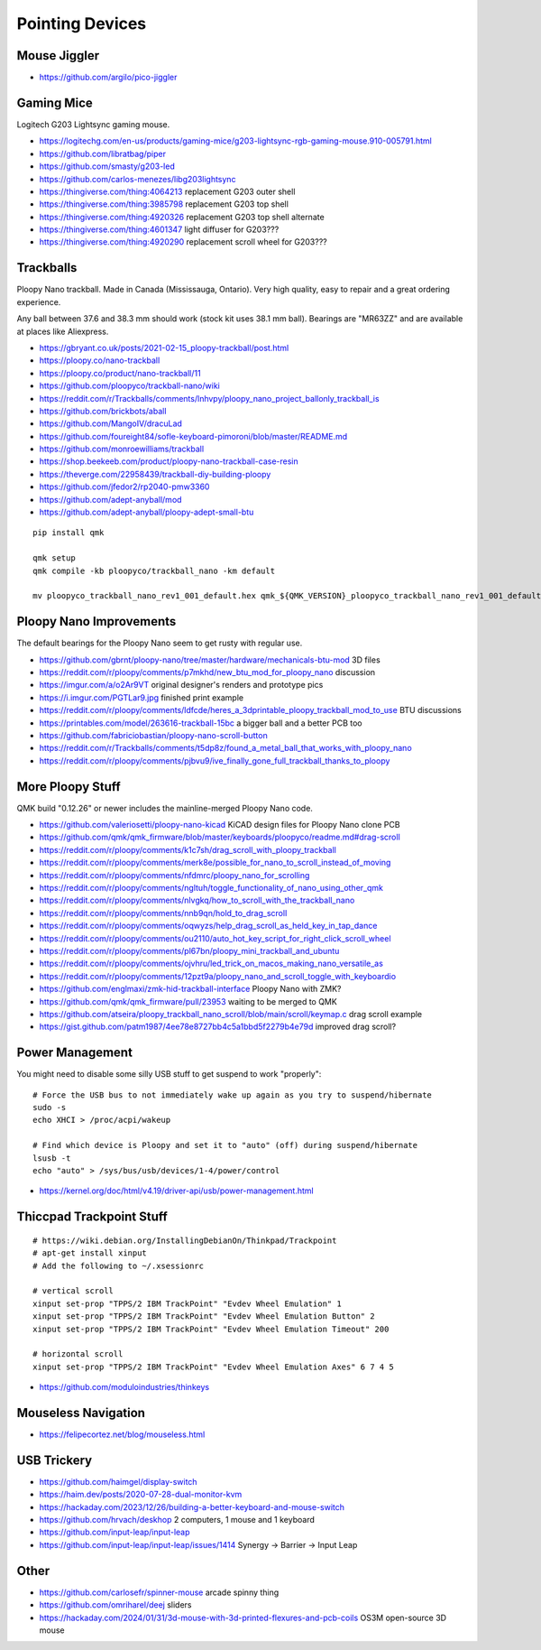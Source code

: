 Pointing Devices
================


Mouse Jiggler
-------------

* https://github.com/argilo/pico-jiggler


Gaming Mice
-----------

Logitech G203 Lightsync gaming mouse.

* https://logitechg.com/en-us/products/gaming-mice/g203-lightsync-rgb-gaming-mouse.910-005791.html
* https://github.com/libratbag/piper
* https://github.com/smasty/g203-led
* https://github.com/carlos-menezes/libg203lightsync
* https://thingiverse.com/thing:4064213  replacement G203 outer shell
* https://thingiverse.com/thing:3985798  replacement G203 top shell
* https://thingiverse.com/thing:4920326  replacement G203 top shell alternate
* https://thingiverse.com/thing:4601347  light diffuser for G203???
* https://thingiverse.com/thing:4920290  replacement scroll wheel for G203???


Trackballs
----------

Ploopy Nano trackball.
Made in Canada (Mississauga, Ontario).
Very high quality, easy to repair and a great ordering experience.

Any ball between 37.6 and 38.3 mm should work (stock kit uses 38.1 mm ball).
Bearings are "MR63ZZ" and are available at places like Aliexpress.

* https://gbryant.co.uk/posts/2021-02-15_ploopy-trackball/post.html
* https://ploopy.co/nano-trackball
* https://ploopy.co/product/nano-trackball/11
* https://github.com/ploopyco/trackball-nano/wiki
* https://reddit.com/r/Trackballs/comments/lnhvpy/ploopy_nano_project_ballonly_trackball_is
* https://github.com/brickbots/aball
* https://github.com/MangoIV/dracuLad
* https://github.com/foureight84/sofle-keyboard-pimoroni/blob/master/README.md
* https://github.com/monroewilliams/trackball
* https://shop.beekeeb.com/product/ploopy-nano-trackball-case-resin
* https://theverge.com/22958439/trackball-diy-building-ploopy
* https://github.com/jfedor2/rp2040-pmw3360
* https://github.com/adept-anyball/mod
* https://github.com/adept-anyball/ploopy-adept-small-btu

::

    pip install qmk

    qmk setup
    qmk compile -kb ploopyco/trackball_nano -km default

    mv ploopyco_trackball_nano_rev1_001_default.hex qmk_${QMK_VERSION}_ploopyco_trackball_nano_rev1_001_default.hex


Ploopy Nano Improvements
------------------------

The default bearings for the Ploopy Nano seem to get rusty with regular use.

* https://github.com/gbrnt/ploopy-nano/tree/master/hardware/mechanicals-btu-mod  3D files
* https://reddit.com/r/ploopy/comments/p7mkhd/new_btu_mod_for_ploopy_nano  discussion
* https://imgur.com/a/o2Ar9VT  original designer's renders and prototype pics
* https://i.imgur.com/PGTLar9.jpg  finished print example
* https://reddit.com/r/ploopy/comments/ldfcde/heres_a_3dprintable_ploopy_trackball_mod_to_use  BTU discussions
* https://printables.com/model/263616-trackball-15bc  a bigger ball and a better PCB too
* https://github.com/fabriciobastian/ploopy-nano-scroll-button
* https://reddit.com/r/Trackballs/comments/t5dp8z/found_a_metal_ball_that_works_with_ploopy_nano
* https://reddit.com/r/ploopy/comments/pjbvu9/ive_finally_gone_full_trackball_thanks_to_ploopy


More Ploopy Stuff
-----------------

QMK build "0.12.26" or newer includes the mainline-merged Ploopy Nano code.

* https://github.com/valeriosetti/ploopy-nano-kicad  KiCAD design files for Ploopy Nano clone PCB
* https://github.com/qmk/qmk_firmware/blob/master/keyboards/ploopyco/readme.md#drag-scroll
* https://reddit.com/r/ploopy/comments/k1c7sh/drag_scroll_with_ploopy_trackball
* https://reddit.com/r/ploopy/comments/merk8e/possible_for_nano_to_scroll_instead_of_moving
* https://reddit.com/r/ploopy/comments/nfdmrc/ploopy_nano_for_scrolling
* https://reddit.com/r/ploopy/comments/ngltuh/toggle_functionality_of_nano_using_other_qmk
* https://reddit.com/r/ploopy/comments/nlvgkq/how_to_scroll_with_the_trackball_nano
* https://reddit.com/r/ploopy/comments/nnb9qn/hold_to_drag_scroll
* https://reddit.com/r/ploopy/comments/oqwyzs/help_drag_scroll_as_held_key_in_tap_dance
* https://reddit.com/r/ploopy/comments/ou2110/auto_hot_key_script_for_right_click_scroll_wheel
* https://reddit.com/r/ploopy/comments/pl67bn/ploopy_mini_trackball_and_ubuntu
* https://reddit.com/r/ploopy/comments/ojvhru/led_trick_on_macos_making_nano_versatile_as
* https://reddit.com/r/ploopy/comments/12pzt9a/ploopy_nano_and_scroll_toggle_with_keyboardio
* https://github.com/englmaxi/zmk-hid-trackball-interface  Ploopy Nano with ZMK?
* https://github.com/qmk/qmk_firmware/pull/23953  waiting to be merged to QMK
* https://github.com/atseira/ploopy_trackball_nano_scroll/blob/main/scroll/keymap.c  drag scroll example
* https://gist.github.com/patm1987/4ee78e8727bb4c5a1bbd5f2279b4e79d  improved drag scroll?


Power Management
----------------

You might need to disable some silly USB stuff to get suspend to work "properly"::

    # Force the USB bus to not immediately wake up again as you try to suspend/hibernate
    sudo -s
    echo XHCI > /proc/acpi/wakeup

    # Find which device is Ploopy and set it to "auto" (off) during suspend/hibernate
    lsusb -t
    echo "auto" > /sys/bus/usb/devices/1-4/power/control

* https://kernel.org/doc/html/v4.19/driver-api/usb/power-management.html


Thiccpad Trackpoint Stuff
-------------------------

::

    # https://wiki.debian.org/InstallingDebianOn/Thinkpad/Trackpoint
    # apt-get install xinput
    # Add the following to ~/.xsessionrc

    # vertical scroll
    xinput set-prop "TPPS/2 IBM TrackPoint" "Evdev Wheel Emulation" 1
    xinput set-prop "TPPS/2 IBM TrackPoint" "Evdev Wheel Emulation Button" 2
    xinput set-prop "TPPS/2 IBM TrackPoint" "Evdev Wheel Emulation Timeout" 200

    # horizontal scroll
    xinput set-prop "TPPS/2 IBM TrackPoint" "Evdev Wheel Emulation Axes" 6 7 4 5

* https://github.com/moduloindustries/thinkeys


Mouseless Navigation
--------------------

* https://felipecortez.net/blog/mouseless.html


USB Trickery
------------

* https://github.com/haimgel/display-switch
* https://haim.dev/posts/2020-07-28-dual-monitor-kvm
* https://hackaday.com/2023/12/26/building-a-better-keyboard-and-mouse-switch
* https://github.com/hrvach/deskhop  2 computers, 1 mouse and 1 keyboard
* https://github.com/input-leap/input-leap
* https://github.com/input-leap/input-leap/issues/1414  Synergy -> Barrier -> Input Leap


Other
-----

* https://github.com/carlosefr/spinner-mouse  arcade spinny thing
* https://github.com/omriharel/deej  sliders
* https://hackaday.com/2024/01/31/3d-mouse-with-3d-printed-flexures-and-pcb-coils  OS3M open-source 3D mouse
